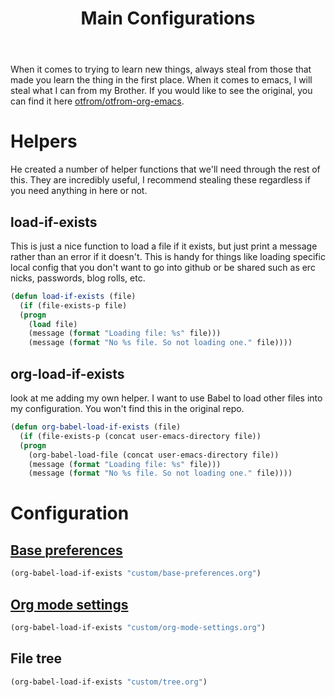 #+TITLE: Main Configurations

  When it comes to trying to learn new things, always steal from those
  that made you learn the thing in the first place. When it comes to
  emacs, I will steal what I can from my Brother. If you would like to
  see the original, you can find it here [[https://github.com/otfrom/otfrom-org-emacs/blob/master/org/config.org][otfrom/otfrom-org-emacs]].

* Helpers

  He created a number of helper functions that we'll need through the
  rest of this. They are incredibly useful, I recommend stealing these
  regardless if you need anything in here or not.

** load-if-exists

   This is just a nice function to load a file if it exists, but just
   print a message rather than an error if it doesn't. This is handy
   for things like loading specific local config that you don't want
   to go into github or be shared such as erc nicks, passwords, blog
   rolls, etc.

   #+BEGIN_SRC emacs-lisp
   (defun load-if-exists (file)
     (if (file-exists-p file)
	 (progn
	   (load file)
	   (message (format "Loading file: %s" file)))
       (message (format "No %s file. So not loading one." file))))
   #+END_SRC

** org-load-if-exists

   look at me adding my own helper. I want to use Babel to load other
   files into my configuration. You won't find this in the original
   repo.

   #+BEGIN_SRC emacs-lisp
   (defun org-babel-load-if-exists (file)
     (if (file-exists-p (concat user-emacs-directory file))
	 (progn
	   (org-babel-load-file (concat user-emacs-directory file))
	   (message (format "Loading file: %s" file)))
       (message (format "No %s file. So not loading one." file))))
   #+END_SRC

* Configuration

** [[file:custom/base-preferences.org][Base preferences]]

   #+BEGIN_SRC emacs-lisp
   (org-babel-load-if-exists "custom/base-preferences.org")
   #+END_SRC

** [[file:custom/org-mode-settings.org][Org mode settings]]
   
   #+BEGIN_SRC emacs-lisp
   (org-babel-load-if-exists "custom/org-mode-settings.org")
   #+END_SRC

** File tree

   #+BEGIN_SRC emacs-lisp
   (org-babel-load-if-exists "custom/tree.org")
   #+END_SRC
